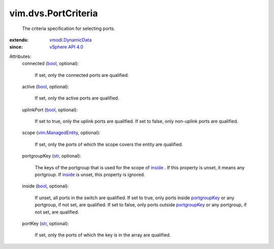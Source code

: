 .. _str: https://docs.python.org/2/library/stdtypes.html

.. _bool: https://docs.python.org/2/library/stdtypes.html

.. _inside: ../../vim/dvs/PortCriteria.rst#inside

.. _portgroupKey: ../../vim/dvs/PortCriteria.rst#portgroupKey

.. _vSphere API 4.0: ../../vim/version.rst#vimversionversion5

.. _vim.ManagedEntity: ../../vim/ManagedEntity.rst

.. _vmodl.DynamicData: ../../vmodl/DynamicData.rst


vim.dvs.PortCriteria
====================
  The criteria specification for selecting ports.
:extends: vmodl.DynamicData_
:since: `vSphere API 4.0`_

Attributes:
    connected (`bool`_, optional):

       If set, only the connected ports are qualified.
    active (`bool`_, optional):

       If set, only the active ports are qualified.
    uplinkPort (`bool`_, optional):

       If set to true, only the uplink ports are qualified. If set to false, only non-uplink ports are qualified.
    scope (`vim.ManagedEntity`_, optional):

       If set, only the ports of which the scope covers the entity are qualified.
    portgroupKey (`str`_, optional):

       The keys of the portgroup that is used for the scope of `inside`_ . If this property is unset, it means any portgroup. If `inside`_ is unset, this property is ignored.
    inside (`bool`_, optional):

       If unset, all ports in the switch are qualified. If set to true, only ports inside `portgroupKey`_ or any portgroup, if not set, are qualified. If set to false, only ports outside `portgroupKey`_ or any portgroup, if not set, are qualified.
    portKey (`str`_, optional):

       If set, only the ports of which the key is in the array are qualified.
